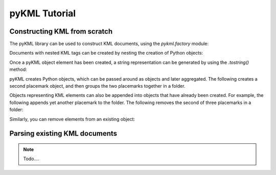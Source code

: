 pyKML Tutorial
==============

Constructing KML from scratch
-----------------------------

The pyKML library can be used to construct KML documents, using the 
`pykml.factory` module:

.. ipython::
    
    In [11]: from pykml.factory import KML_ElementMaker as KML
    
    In [12]: name_object = KML.name("Hello World!")

Documents with nested KML tags can be created by nesting the creation
of Python objects:

.. ipython::
    
    In [16]: pm1 = KML.Placemark(
       ....:         KML.name("Hello World!"),
       ....:         KML.Point(
       ....:           KML.coordinates("-64.5253,18.4607")
       ....:         )
       ....:       )

Once a pyKML object element has been created, a string representation can be 
generated by using the `.tostring()` method:

.. ipython::
    
    In [21]: from lxml import etree
    
    @doctest
    In [22]: etree.tostring(pm1)
    Out[22]: '<Placemark xmlns:gx="http://www.google.com/kml/ext/2.2" xmlns:atom="http://www.w3.org/2005/Atom" xmlns="http://www.opengis.net/kml/2.2"><name>Hello World!</name><Point><coordinates>-64.5253,18.4607</coordinates></Point></Placemark>'

    # use the pretty_print option if you want something more readable
    In [23]: print etree.tostring(pm1, pretty_print=True)

pyKML creates Python objects, which  can be passed around as objects and 
later aggregated.  The following creates a second placemark object, and then 
groups the two placemarks together in a folder.

.. ipython::
    
    In [31]: pm2 = KML.Placemark(
       ....:         KML.name("A second placemark!"),
       ....:         KML.Point(
       ....:           KML.coordinates("-64.5358,18.4486")
       ....:         )
       ....:       )
    
    In [32]: fld = KML.Folder(pm1,pm2)
    
    In [33]: print etree.tostring(fld, pretty_print=True)

Objects representing KML elements can also be appended into objects that have
already been created.
For example, the following appends yet another placemark to the folder.
The following removes the second of three placemarks in a folder:

.. ipython::
    
    In [41]: pm3=KML.Placemark(KML.name("A third placemark!"))
    
    In [42]: fld.append(pm3)
    
    In [43]: print etree.tostring(fld, pretty_print=True)

Similarly, you can remove elements from an existing object:

.. ipython::
    
    In [51]: fld.remove(pm2)
    
    In [52]: print etree.tostring(fld, pretty_print=True)



Parsing existing KML documents
------------------------------

.. note::

    Todo....




